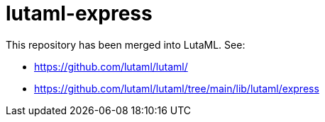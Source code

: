 = lutaml-express

This repository has been merged into LutaML. See:

* https://github.com/lutaml/lutaml/
* https://github.com/lutaml/lutaml/tree/main/lib/lutaml/express
